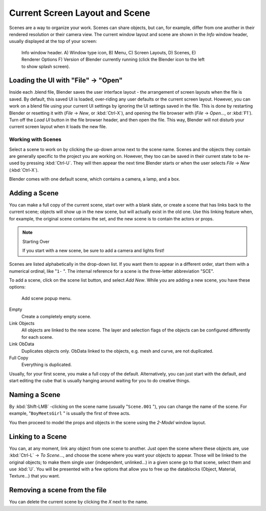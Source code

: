 
..    TODO/Review: {{review|copy=X}} .


*******************************
Current Screen Layout and Scene
*******************************

Scenes are a way to organize your work. Scenes can share objects, but can, for example,
differ from one another in their rendered resolution or their camera view.
The current window layout and scene are shown in the *Info* window header,
usually displayed at the top of your screen:


.. figure:: /images/Manual-Scene-Header.jpg
   :width: 600px
   :figwidth: 600px

   Info window header. A) Window type icon,
   B) Menu, C) Screen Layouts, D) Scenes, E) Renderer Options
   F) Version of Blender currently running (click the Blender icon to the left to show splash screen).


Loading the UI with "File" → "Open"
===================================

Inside each .blend file, Blender saves the user interface layout - the arrangement of
screen layouts when the file is saved. By default, this saved UI is loaded,
over-riding any user defaults or the current screen layout. However, you can work on a blend
file using your current UI settings by ignoring the UI settings saved in the file.
This is done by restarting Blender or resetting it with
(*File* → *New*, or :kbd:`Ctrl-X`),
and opening the file browser with (*File* → *Open...*,
or :kbd:`F1`). Turn off the *Load UI* button in the file browser header,
and then open the file. This way,
Blender will not disturb your current screen layout when it loads the new file.


Working with Scenes
*******************

Select a scene to work on by clicking the up-down arrow next to the scene name.
Scenes and the objects they contain are generally specific to the project you are working on.
However,
they too can be saved in their current state to be re-used by pressing :kbd:`Ctrl-U`.
They will then appear the next time Blender starts or when the user selects
*File* → *New* (:kbd:`Ctrl-X`).

Blender comes with one default scene, which contains a camera, a lamp, and a box.


Adding a Scene
==============

You can make a full copy of the current scene, start over with a blank slate,
or create a scene that has links back to the current scene;
objects will show up in the new scene, but will actually exist in the old one.
Use this linking feature when, for example, the original scene contains the set,
and the new scene is to contain the actors or props.


.. note:: Starting Over

   If you start with a new scene, be sure to add a camera and lights first!


Scenes are listed alphabetically in the drop-down list.
If you want them to appear in a different order, start them with a numerical ordinal,
like "\ ``1-`` ".
The internal reference for a scene is the three-letter abbreviation "SCE".

To add a scene, click on the scene list button, and select *Add New*.
While you are adding a new scene, you have these options:


.. figure:: /images/Manual-Part-I-Interface-Scene-AddButton-Dialog.jpg

   Add scene popup menu.


Empty
   Create a completely empty scene.

Link Objects
   All objects are linked to the new scene.
   The layer and selection flags of the objects can be configured differently for each scene.

Link ObData
   Duplicates objects only. ObData linked to the objects, e.g. mesh and curve, are not duplicated.

Full Copy
   Everything is duplicated.

Usually, for your first scene, you make a full copy of the default. Alternatively,
you can just start with the default, and start editing the cube that is usually hanging around
waiting for you to do creative things.


Naming a Scene
==============

By :kbd:`Shift-LMB` -clicking on the scene name (usually "\ ``Scene.001`` "),
you can change the name of the scene. For example,
"\ ``BoyMeetsGirl`` " is usually the first of three acts.

You then proceed to model the props and objects in the scene using the *2-Model*
window layout.


Linking to a Scene
==================

You can, at any moment, link any object from one scene to another.
Just open the scene where these objects are,
use :kbd:`Ctrl-L` → *To Scene...*,
and choose the scene where you want your objects to appear.
Those will be linked to the original objects; to make them single user (independent,
unlinked...) in a given scene go to that scene, select them and use :kbd:`U`.
You will be presented with a few options that allow you to free up the datablocks (Object,
Material, Texture...) that you want.


Removing a scene from the file
==============================

You can delete the current scene by clicking the *X* next to the name.


